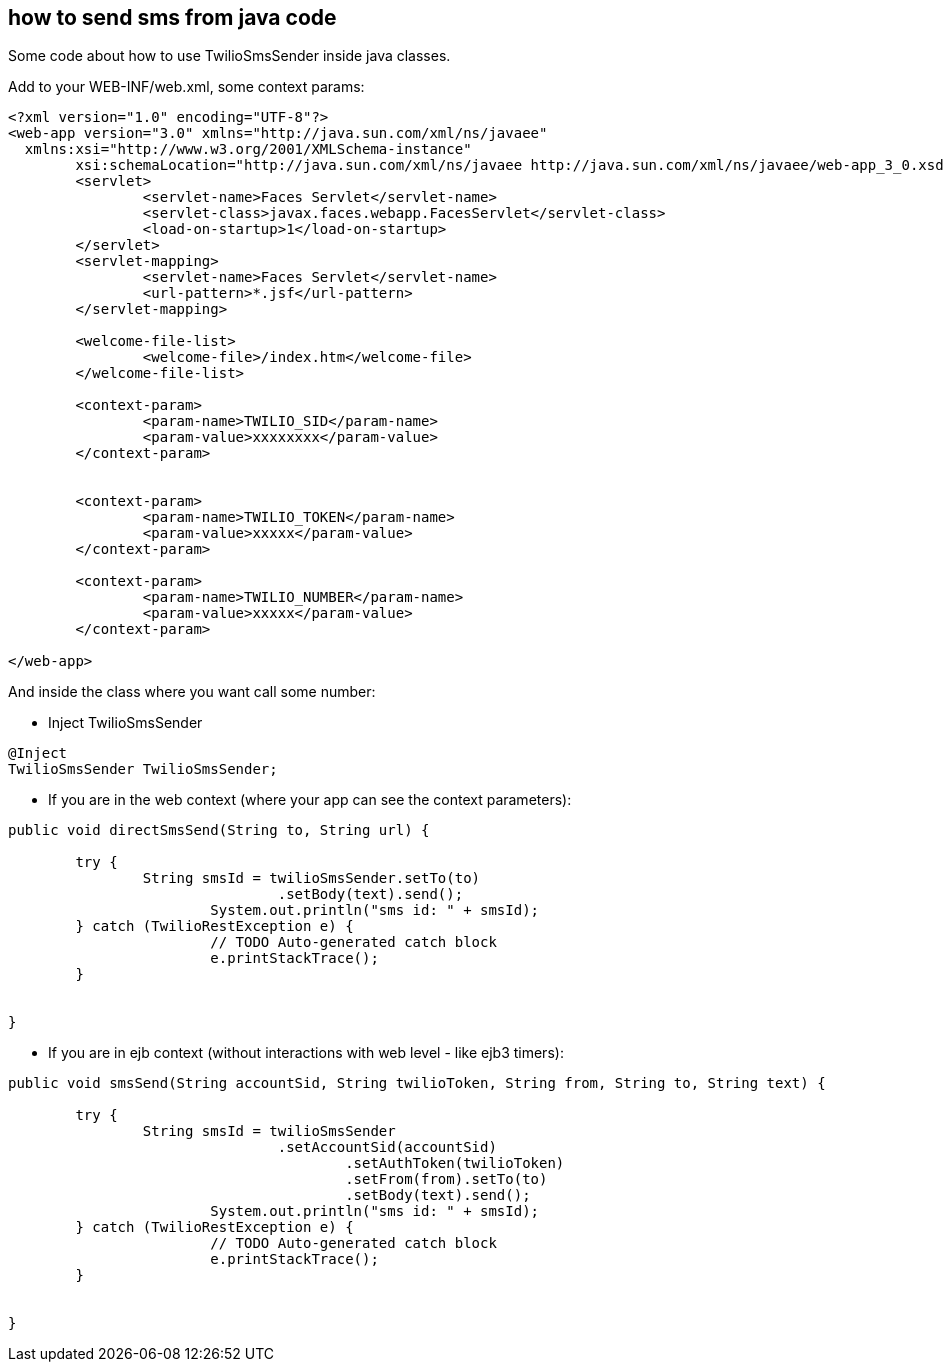 == how to send sms from java code

Some code about how to use TwilioSmsSender inside java classes.

Add to your WEB-INF/web.xml, some context params:

----

<?xml version="1.0" encoding="UTF-8"?>
<web-app version="3.0" xmlns="http://java.sun.com/xml/ns/javaee"
  xmlns:xsi="http://www.w3.org/2001/XMLSchema-instance"
	xsi:schemaLocation="http://java.sun.com/xml/ns/javaee http://java.sun.com/xml/ns/javaee/web-app_3_0.xsd">
	<servlet>
		<servlet-name>Faces Servlet</servlet-name>
		<servlet-class>javax.faces.webapp.FacesServlet</servlet-class>
		<load-on-startup>1</load-on-startup>
	</servlet>
	<servlet-mapping>
		<servlet-name>Faces Servlet</servlet-name>
		<url-pattern>*.jsf</url-pattern>
	</servlet-mapping>

	<welcome-file-list>
		<welcome-file>/index.htm</welcome-file>
	</welcome-file-list>

	<context-param>
		<param-name>TWILIO_SID</param-name>
		<param-value>xxxxxxxx</param-value>
	</context-param>


	<context-param>
		<param-name>TWILIO_TOKEN</param-name>
		<param-value>xxxxx</param-value>
	</context-param>

	<context-param>
		<param-name>TWILIO_NUMBER</param-name>
		<param-value>xxxxx</param-value>
	</context-param>

</web-app>

----

And inside the class where you want call some number:

- Inject TwilioSmsSender
----

@Inject
TwilioSmsSender TwilioSmsSender;
	
----

- If you are in the web context (where your app can see the context parameters):

----

public void directSmsSend(String to, String url) {

	try {
  		String smsId = twilioSmsSender.setTo(to)
  				.setBody(text).send();
			System.out.println("sms id: " + smsId);
	} catch (TwilioRestException e) {
			// TODO Auto-generated catch block
			e.printStackTrace();
	}
		
		
}

----

- If you are in ejb context (without interactions with web level - like ejb3 timers):

----

public void smsSend(String accountSid, String twilioToken, String from, String to, String text) {

	try {
  		String smsId = twilioSmsSender
  				.setAccountSid(accountSid)
					.setAuthToken(twilioToken)
					.setFrom(from).setTo(to)
					.setBody(text).send();
			System.out.println("sms id: " + smsId);
	} catch (TwilioRestException e) {
			// TODO Auto-generated catch block
			e.printStackTrace();
	}
		
		
}

----

